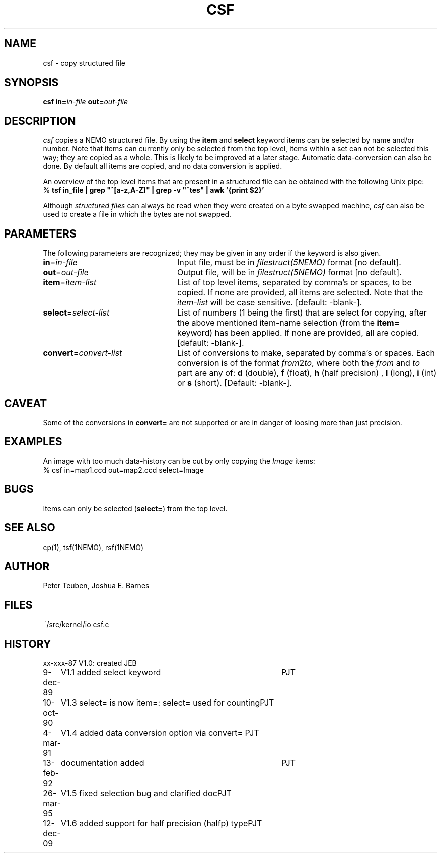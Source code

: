 .TH CSF 1NEMO "12 December 2009"
.SH NAME
csf \- copy structured file
.SH SYNOPSIS
\fBcsf in=\fP\fIin-file\fP \fBout=\fP\fIout-file\fP
.SH DESCRIPTION
\fIcsf\fP copies a NEMO structured file.  By using the \fBitem\fP and
\fBselect\fP keyword items can be selected by name and/or number.  Note
that items can currently only be selected from the top level, items
within a set can not be selected this way; they are copied as a whole. 
This is likely to be improved at a later stage.  Automatic
data-conversion can also be done.  By default all items are copied, and
no data conversion is applied. 
.PP
An overview of the top level items that are present in a structured
file can be obtained with the following Unix pipe:
.nf
    % \fBtsf in_file | grep "^[a-z,A-Z]" | grep -v "^tes" | awk '{print $2}'
.fi
.PP
Although \fIstructured files\fP can always be read when they were created
on a byte swapped machine, \fIcsf\fP can also be used to create a file
in which the bytes are not swapped.
.SH PARAMETERS
The following parameters are recognized; they may be given in any order
if the keyword is also given.
.TP 24
\fBin\fP=\fIin-file\fP
Input file, must be in \fIfilestruct(5NEMO)\fP format
[no default].
.TP
\fBout\fP=\fIout-file\fP
Output file, will be in \fIfilestruct(5NEMO)\fP format
[no default].
.TP
\fBitem\fP=\fIitem-list\fP
List of top level items, separated by comma's or spaces, to be copied.
If none are provided, all items are selected. Note that the 
\fIitem-list\fP will be case sensitive.
[default: -blank-].
.TP
\fBselect\fP=\fIselect-list\fP
List of numbers (1 being the first) that are select for 
copying, after the above mentioned item-name selection
(from the \fBitem=\fP keyword) has been applied.
If none are provided, all are copied.
[default: -blank-].
.TP
\fBconvert\fP=\fIconvert-list\fP
List of conversions to make, separated by comma's or spaces. Each conversion
is of the format \fIfrom\fP2\fIto\fP, where both the \fIfrom\fP and
\fIto\fP part are any of: \fBd\fP (double), \fBf\fP (float), \fBh\fP 
(half precision) ,
\fBl\fP (long), \fBi\fP (int) or \fBs\fP (short). 
[Default: -blank-].
.SH CAVEAT
Some of the conversions in \fBconvert=\fP
are not supported or are in danger of loosing more than just precision.
.SH EXAMPLES
An image with too much data-history can be cut by only copying the \fIImage\fP
items:
.nf
   % csf in=map1.ccd out=map2.ccd select=Image
.fi
.SH BUGS
Items can only be selected (\fBselect=\fP) from the top level.
.SH SEE ALSO
cp(1), tsf(1NEMO), rsf(1NEMO)
.SH AUTHOR
Peter Teuben, Joshua E. Barnes
.SH FILES
.nf
.ta +1.5i
~/src/kernel/io  	csf.c
.fi
.SH HISTORY
.nf
.ta +1i +4i
xx-xxx-87	V1.0: created	JEB
9-dec-89	V1.1 added select keyword	PJT
10-oct-90	V1.3 select= is now item=: select= used for counting	PJT
4-mar-91	V1.4 added data conversion option via convert=    	PJT
13-feb-92	documentation added	PJT
26-mar-95	V1.5 fixed selection bug and clarified doc	PJT
12-dec-09	V1.6 added support for half precision (halfp) type	PJT
.fi

